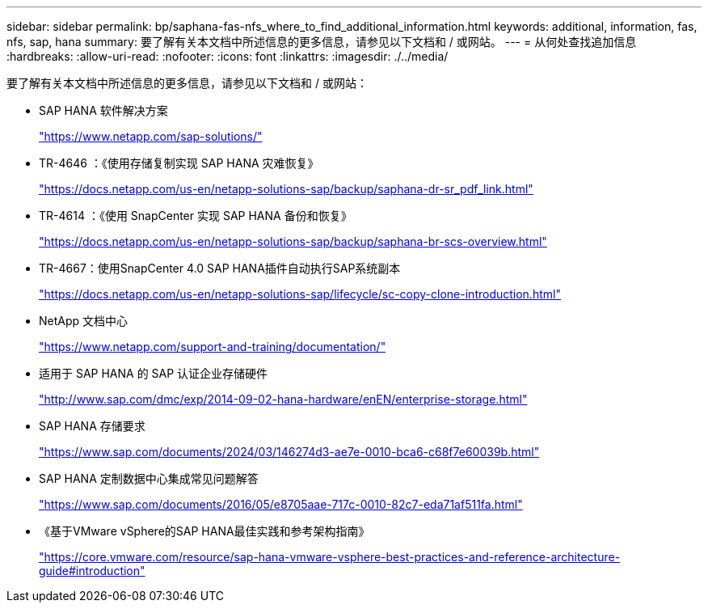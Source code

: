 ---
sidebar: sidebar 
permalink: bp/saphana-fas-nfs_where_to_find_additional_information.html 
keywords: additional, information, fas, nfs, sap, hana 
summary: 要了解有关本文档中所述信息的更多信息，请参见以下文档和 / 或网站。 
---
= 从何处查找追加信息
:hardbreaks:
:allow-uri-read: 
:nofooter: 
:icons: font
:linkattrs: 
:imagesdir: ./../media/


[role="lead"]
要了解有关本文档中所述信息的更多信息，请参见以下文档和 / 或网站：

* SAP HANA 软件解决方案
+
https://www.netapp.com/sap-solutions/["https://www.netapp.com/sap-solutions/"^]

* TR-4646 ：《使用存储复制实现 SAP HANA 灾难恢复》
+
https://docs.netapp.com/us-en/netapp-solutions-sap/backup/saphana-dr-sr_pdf_link.html["https://docs.netapp.com/us-en/netapp-solutions-sap/backup/saphana-dr-sr_pdf_link.html"^]

* TR-4614 ：《使用 SnapCenter 实现 SAP HANA 备份和恢复》
+
https://docs.netapp.com/us-en/netapp-solutions-sap/backup/saphana-br-scs-overview.html["https://docs.netapp.com/us-en/netapp-solutions-sap/backup/saphana-br-scs-overview.html"^]

* TR-4667：使用SnapCenter 4.0 SAP HANA插件自动执行SAP系统副本
+
https://docs.netapp.com/us-en/netapp-solutions-sap/lifecycle/sc-copy-clone-introduction.html["https://docs.netapp.com/us-en/netapp-solutions-sap/lifecycle/sc-copy-clone-introduction.html"^]

* NetApp 文档中心
+
https://www.netapp.com/support-and-training/documentation/["https://www.netapp.com/support-and-training/documentation/"^]

* 适用于 SAP HANA 的 SAP 认证企业存储硬件
+
http://www.sap.com/dmc/exp/2014-09-02-hana-hardware/enEN/enterprise-storage.html["http://www.sap.com/dmc/exp/2014-09-02-hana-hardware/enEN/enterprise-storage.html"^]

* SAP HANA 存储要求
+
https://www.sap.com/documents/2024/03/146274d3-ae7e-0010-bca6-c68f7e60039b.html["https://www.sap.com/documents/2024/03/146274d3-ae7e-0010-bca6-c68f7e60039b.html"^]

* SAP HANA 定制数据中心集成常见问题解答
+
https://www.sap.com/documents/2016/05/e8705aae-717c-0010-82c7-eda71af511fa.html["https://www.sap.com/documents/2016/05/e8705aae-717c-0010-82c7-eda71af511fa.html"^]

* 《基于VMware vSphere的SAP HANA最佳实践和参考架构指南》
+
https://core.vmware.com/resource/sap-hana-vmware-vsphere-best-practices-and-reference-architecture-guide#introduction["https://core.vmware.com/resource/sap-hana-vmware-vsphere-best-practices-and-reference-architecture-guide#introduction"^]


